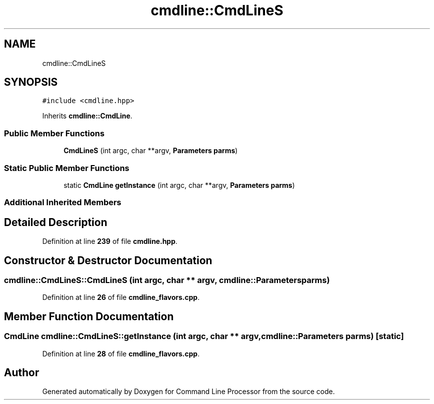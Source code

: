.TH "cmdline::CmdLineS" 3 "Wed Nov 3 2021" "Version 0.2.3" "Command Line Processor" \" -*- nroff -*-
.ad l
.nh
.SH NAME
cmdline::CmdLineS
.SH SYNOPSIS
.br
.PP
.PP
\fC#include <cmdline\&.hpp>\fP
.PP
Inherits \fBcmdline::CmdLine\fP\&.
.SS "Public Member Functions"

.in +1c
.ti -1c
.RI "\fBCmdLineS\fP (int argc, char **argv, \fBParameters\fP \fBparms\fP)"
.br
.in -1c
.SS "Static Public Member Functions"

.in +1c
.ti -1c
.RI "static \fBCmdLine\fP \fBgetInstance\fP (int argc, char **argv, \fBParameters\fP \fBparms\fP)"
.br
.in -1c
.SS "Additional Inherited Members"
.SH "Detailed Description"
.PP 
Definition at line \fB239\fP of file \fBcmdline\&.hpp\fP\&.
.SH "Constructor & Destructor Documentation"
.PP 
.SS "cmdline::CmdLineS::CmdLineS (int argc, char ** argv, \fBcmdline::Parameters\fP parms)"

.PP
Definition at line \fB26\fP of file \fBcmdline_flavors\&.cpp\fP\&.
.SH "Member Function Documentation"
.PP 
.SS "\fBCmdLine\fP cmdline::CmdLineS::getInstance (int argc, char ** argv, \fBcmdline::Parameters\fP parms)\fC [static]\fP"

.PP
Definition at line \fB28\fP of file \fBcmdline_flavors\&.cpp\fP\&.

.SH "Author"
.PP 
Generated automatically by Doxygen for Command Line Processor from the source code\&.
